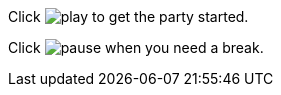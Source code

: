 Click image:play.png[] to get the party started.

Click image:pause.png[title="Pause"] when you need a break.
